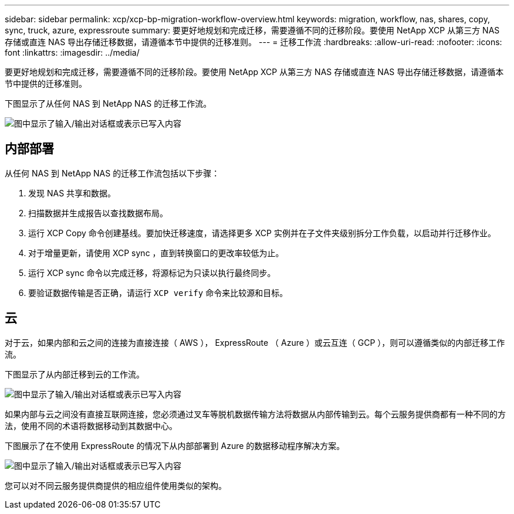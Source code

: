 ---
sidebar: sidebar 
permalink: xcp/xcp-bp-migration-workflow-overview.html 
keywords: migration, workflow, nas, shares, copy, sync, truck, azure, expressroute 
summary: 要更好地规划和完成迁移，需要遵循不同的迁移阶段。要使用 NetApp XCP 从第三方 NAS 存储或直连 NAS 导出存储迁移数据，请遵循本节中提供的迁移准则。 
---
= 迁移工作流
:hardbreaks:
:allow-uri-read: 
:nofooter: 
:icons: font
:linkattrs: 
:imagesdir: ../media/


[role="lead"]
要更好地规划和完成迁移，需要遵循不同的迁移阶段。要使用 NetApp XCP 从第三方 NAS 存储或直连 NAS 导出存储迁移数据，请遵循本节中提供的迁移准则。

下图显示了从任何 NAS 到 NetApp NAS 的迁移工作流。

image:xcp-bp_image3.png["图中显示了输入/输出对话框或表示已写入内容"]



== 内部部署

从任何 NAS 到 NetApp NAS 的迁移工作流包括以下步骤：

. 发现 NAS 共享和数据。
. 扫描数据并生成报告以查找数据布局。
. 运行 XCP Copy 命令创建基线。要加快迁移速度，请选择更多 XCP 实例并在子文件夹级别拆分工作负载，以启动并行迁移作业。
. 对于增量更新，请使用 XCP sync ，直到转换窗口的更改率较低为止。
. 运行 XCP sync 命令以完成迁移，将源标记为只读以执行最终同步。
. 要验证数据传输是否正确，请运行 `XCP verify` 命令来比较源和目标。




== 云

对于云，如果内部和云之间的连接为直接连接（ AWS ）， ExpressRoute （ Azure ）或云互连（ GCP ），则可以遵循类似的内部迁移工作流。

下图显示了从内部迁移到云的工作流。

image:xcp-bp_image4.png["图中显示了输入/输出对话框或表示已写入内容"]

如果内部与云之间没有直接互联网连接，您必须通过叉车等脱机数据传输方法将数据从内部传输到云。每个云服务提供商都有一种不同的方法，使用不同的术语将数据移动到其数据中心。

下图展示了在不使用 ExpressRoute 的情况下从内部部署到 Azure 的数据移动程序解决方案。

image:xcp-bp_image5.png["图中显示了输入/输出对话框或表示已写入内容"]

您可以对不同云服务提供商提供的相应组件使用类似的架构。
